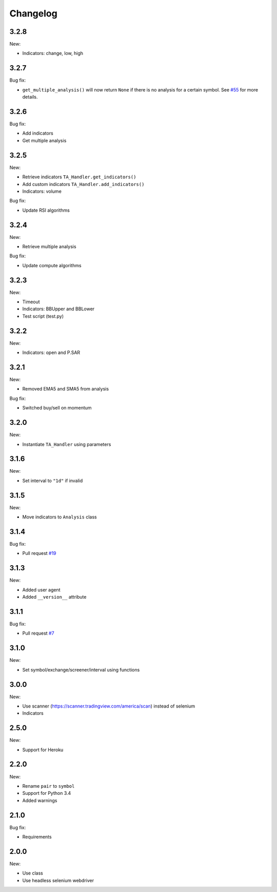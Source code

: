 Changelog
=========

3.2.8
-----

New:

* Indicators: change, low, high

3.2.7
-----

Bug fix:

* ``get_multiple_analysis()`` will now return ``None`` if there is no analysis for a certain symbol. See `#55 <https://github.com/brian-the-dev/python-tradingview-ta/issues/55>`_ for more details.

3.2.6
-----

Bug fix:

* Add indicators
* Get multiple analysis

3.2.5
-----

New:

* Retrieve indicators ``TA_Handler.get_indicators()``
* Add custom indicators ``TA_Handler.add_indicators()``
* Indicators: volume

Bug fix:

* Update RSI algorithms

3.2.4
-----

New:

* Retrieve multiple analysis

Bug fix:

* Update compute algorithms

3.2.3
-----

New:

* Timeout
* Indicators: BBUpper and BBLower
* Test script (test.py)

3.2.2
-----

New:

* Indicators: open and P.SAR

3.2.1
-----

New:

* Removed EMA5 and SMA5 from analysis

Bug fix:

* Switched buy/sell on momentum

3.2.0
-----

New:

* Instantiate ``TA_Handler`` using parameters

3.1.6
-----

New:

* Set interval to ``"1d"`` if invalid

3.1.5
-----

New:

* Move indicators to ``Analysis`` class

3.1.4
-----

Bug fix:

* Pull request `#19 <https://github.com/brian-the-dev/python-tradingview-ta/pull/19>`_

3.1.3
-----

New:

* Added user agent
* Added ``__version__`` attribute

3.1.1
-----

Bug fix:

* Pull request `#7 <https://github.com/brian-the-dev/python-tradingview-ta/pull/7>`_

3.1.0
-----

New:

* Set symbol/exchange/screener/interval using functions

3.0.0
-----

New:

* Use scanner (https://scanner.tradingview.com/america/scan) instead of selenium
* Indicators

2.5.0
-----

New:

* Support for Heroku

2.2.0
-----

New:

* Rename ``pair`` to ``symbol``
* Support for Python 3.4
* Added warnings

2.1.0
-----

Bug fix:

* Requirements

2.0.0
-----

New:

* Use class
* Use headless selenium webdriver